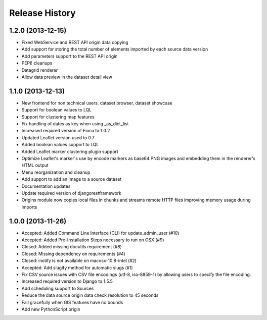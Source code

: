 .. :changelog:

Release History
---------------

1.2.0 (2013-12-15)
+++++++++++

- Fixed WebService and REST API origin data copying
- Add support for storing the total number of elements imported by each source data version
- Add parameters support to the REST API origin
- PEP8 cleanups
- Datagrid renderer
- Allow data preview in the dataset detail view

1.1.0 (2013-12-13)
++++++++++++++++++

- New frontend for non technical users, dataset browser, dataset showcase
- Support for boolean values to LQL
- Support for clustering map features
- Fix handling of dates as key when using _as_dict_list
- Increased required version of Fiona to 1.0.2
- Updated Leaflet version used to 0.7
- Added boolean values support to LQL
- Added Leaflet marker clustering plugin support
- Optimize Leaflet's marker's use by encode markers as base64 PNG images and embedding them in the renderer's HTML output
- Menu reorganization and cleanup
- Add support to add an image to a source dataset
- Documentation updates
- Update required version of djangorestframework
- Origins module now copies local files in chunks and streams remote HTTP files improving memory usage during imports


1.0.0 (2013-11-26)
++++++++++++++++++

- Accepted: Added Command Line Interface (CLI) for update_admin_user (#10)
- Accepted: Added Pre-Installation Steps necessary to run on OSX (#9)
- Closed: Added missing docutils requirement (#8)
- Closed: Missing dependency on requirements (#4)
- Closed: inotify is not available on macosx-10.8-intel (#2)
- Accepted: Add slugify method for automatic slugs (#1)
- Fix CSV source issues with CSV file encodings (utf-8, iso-8859-1) by allowing users to specify the file encoding.
- Increased required version to Django to 1.5.5
- Add scheduling support to Sources
- Reduce the data source origin data check resolution to 45 seconds
- Fail gracefully when GIS features have no bounds
- Add new PythonScript origin

